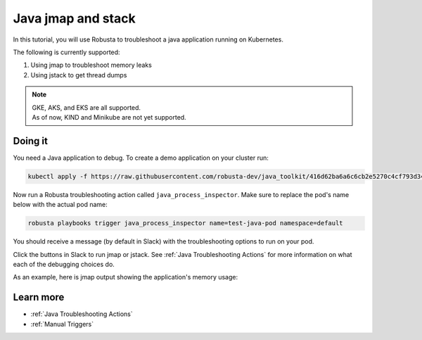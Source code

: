 Java jmap and stack
==================================

In this tutorial, you will use Robusta to troubleshoot a java application running on Kubernetes.

The following is currently supported:

1. Using jmap to troubleshoot memory leaks
2. Using jstack to get thread dumps

.. note::
    | GKE, AKS, and EKS are all supported.
    | As of now, KIND and Minikube are not yet supported.

.. raw:: html

  <div style="position: relative; padding-bottom: 62.5%; height: 0;"><iframe src="https://www.youtube.com/embed/DaxgfLp14vE" frameborder="0" webkitallowfullscreen mozallowfullscreen allowfullscreen style="position: absolute; top: 0; left: 0; width: 100%; height: 100%;"></iframe></div>

Doing it
^^^^^^^^^^^^^

You need a Java application to debug. To create a demo application on your cluster run:

.. code-block:: bash

    kubectl apply -f https://raw.githubusercontent.com/robusta-dev/java_toolkit/416d62ba6a6c6cb2e5270c4cf793d340b708b9ea/java_test_pod/test_pod_config.yaml


Now run a Robusta troubleshooting action called ``java_process_inspector``. Make sure to replace the pod's name below with the actual pod name:

.. code-block:: bash

    robusta playbooks trigger java_process_inspector name=test-java-pod namespace=default

You should receive a message (by default in Slack) with the troubleshooting options to run on your pod.

.. image:: /images/java_process_inspector.png
  :width: 600
  :align: center

Click the buttons in Slack to run jmap or jstack. See :ref:`Java Troubleshooting Actions` for more information on what each of the debugging choices do.

As an example, here is jmap output showing the application's memory usage:

.. image:: /images/pod_jmap_pid.png
  :width: 600
  :align: center

Learn more
^^^^^^^^^^^^^^

* :ref:`Java Troubleshooting Actions`
* :ref:`Manual Triggers`
